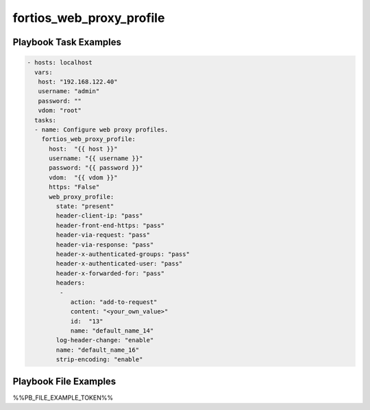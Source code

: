 =========================
fortios_web_proxy_profile
=========================


Playbook Task Examples
----------------------

.. code-block:: yaml

    - hosts: localhost
      vars:
       host: "192.168.122.40"
       username: "admin"
       password: ""
       vdom: "root"
      tasks:
      - name: Configure web proxy profiles.
        fortios_web_proxy_profile:
          host:  "{{ host }}"
          username: "{{ username }}"
          password: "{{ password }}"
          vdom:  "{{ vdom }}"
          https: "False"
          web_proxy_profile:
            state: "present"
            header-client-ip: "pass"
            header-front-end-https: "pass"
            header-via-request: "pass"
            header-via-response: "pass"
            header-x-authenticated-groups: "pass"
            header-x-authenticated-user: "pass"
            header-x-forwarded-for: "pass"
            headers:
             -
                action: "add-to-request"
                content: "<your_own_value>"
                id:  "13"
                name: "default_name_14"
            log-header-change: "enable"
            name: "default_name_16"
            strip-encoding: "enable"



Playbook File Examples
----------------------

%%PB_FILE_EXAMPLE_TOKEN%%

